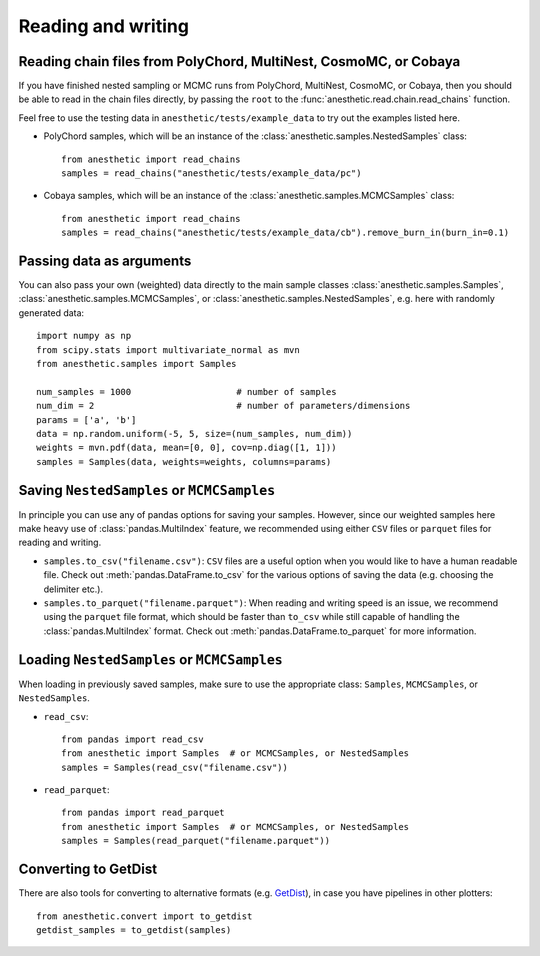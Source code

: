 *******************
Reading and writing
*******************


.. _reading chains:

Reading chain files from PolyChord, MultiNest, CosmoMC, or Cobaya
=================================================================

If you have finished nested sampling or MCMC runs from PolyChord, MultiNest,
CosmoMC, or Cobaya, then you should be able to read in the chain files
directly, by passing the ``root`` to the
:func:`anesthetic.read.chain.read_chains` function.

Feel free to use the testing data in ``anesthetic/tests/example_data`` to try
out the examples listed here.

* PolyChord samples, which will be an instance of the
  :class:`anesthetic.samples.NestedSamples` class:

  ::
      
      from anesthetic import read_chains
      samples = read_chains("anesthetic/tests/example_data/pc")

* Cobaya samples, which will be an instance of the
  :class:`anesthetic.samples.MCMCSamples` class:

  ::
      
      from anesthetic import read_chains
      samples = read_chains("anesthetic/tests/example_data/cb").remove_burn_in(burn_in=0.1)


.. _passing data:

Passing data as arguments
=========================

You can also pass your own (weighted) data directly to the main sample classes
:class:`anesthetic.samples.Samples`, :class:`anesthetic.samples.MCMCSamples`,
or :class:`anesthetic.samples.NestedSamples`, e.g. here with randomly generated
data:

::

    import numpy as np
    from scipy.stats import multivariate_normal as mvn
    from anesthetic.samples import Samples

    num_samples = 1000                    # number of samples
    num_dim = 2                           # number of parameters/dimensions
    params = ['a', 'b']
    data = np.random.uniform(-5, 5, size=(num_samples, num_dim))
    weights = mvn.pdf(data, mean=[0, 0], cov=np.diag([1, 1]))
    samples = Samples(data, weights=weights, columns=params)


Saving ``NestedSamples`` or ``MCMCSamples``
===========================================

In principle you can use any of pandas options for saving your samples.
However, since our weighted samples here make heavy use of
:class:`pandas.MultiIndex` feature, we recommended using either ``CSV`` files
or ``parquet`` files for reading and writing.

* ``samples.to_csv("filename.csv")``: ``CSV`` files are a useful option when
  you would like to have a human readable file. Check out
  :meth:`pandas.DataFrame.to_csv` for the various options of saving the data
  (e.g. choosing the delimiter etc.).

* ``samples.to_parquet("filename.parquet")``: When reading and writing speed is
  an issue, we recommend using the ``parquet`` file format, which should be
  faster than ``to_csv`` while still capable of handling the
  :class:`pandas.MultiIndex` format.  Check out
  :meth:`pandas.DataFrame.to_parquet` for more information.


Loading ``NestedSamples`` or ``MCMCSamples``
============================================

When loading in previously saved samples, make sure to use the appropriate
class: ``Samples``, ``MCMCSamples``, or ``NestedSamples``.

* ``read_csv``:

  ::
  
      from pandas import read_csv
      from anesthetic import Samples  # or MCMCSamples, or NestedSamples
      samples = Samples(read_csv("filename.csv"))

* ``read_parquet``:

  ::
  
      from pandas import read_parquet
      from anesthetic import Samples  # or MCMCSamples, or NestedSamples
      samples = Samples(read_parquet("filename.parquet"))


Converting to GetDist
=====================

There are also tools for converting to alternative formats (e.g. `GetDist
<https://getdist.readthedocs.io/en/latest/>`_), in case you have pipelines in
other plotters:

::

    from anesthetic.convert import to_getdist
    getdist_samples = to_getdist(samples)
